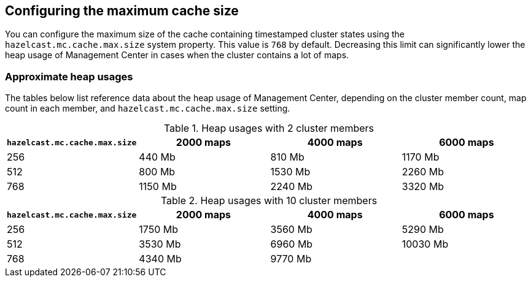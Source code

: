 [[cache_size]]
== Configuring the maximum cache size

You can configure the maximum size of the cache containing timestamped cluster states using the
`hazelcast.mc.cache.max.size` system property. This value is `768` by default. Decreasing this limit can
significantly lower the heap usage of Management Center in cases when the cluster contains a lot of maps.

=== Approximate heap usages

The tables below list reference data about the heap usage of Management Center, depending on the cluster member
count, map count in each member, and `hazelcast.mc.cache.max.size` setting.

.Heap usages with 2 cluster members
|===
| `hazelcast.mc.cache.max.size` | 2000 maps | 4000 maps | 6000 maps

| 256
| 440 Mb
| 810 Mb
| 1170 Mb

| 512
| 800 Mb
| 1530 Mb
| 2260 Mb

| 768
| 1150 Mb
| 2240 Mb
| 3320 Mb
|===


.Heap usages with 10 cluster members
|===
| `hazelcast.mc.cache.max.size` | 2000 maps | 4000 maps | 6000 maps

| 256
| 1750 Mb
| 3560 Mb
| 5290 Mb

| 512
| 3530 Mb
| 6960 Mb
| 10030 Mb

| 768
| 4340 Mb
| 9770 Mb
|
|===
